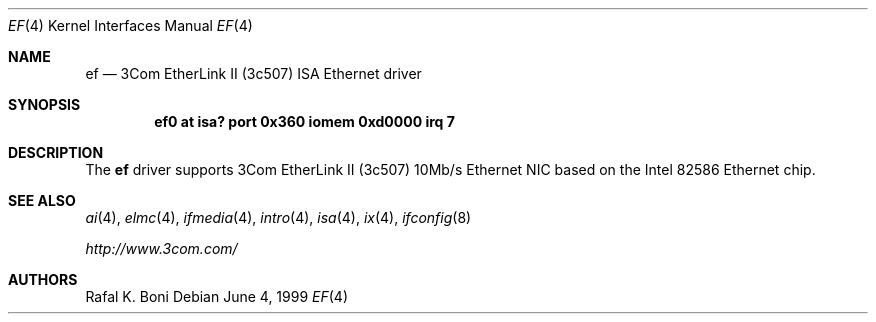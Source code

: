 .\" $NetBSD: ef.4,v 1.4 2001/09/19 00:49:56 wiz Exp $
.\"
.\" Copyright (c) 1999 The NetBSD Foundation, Inc.
.\" All rights reserved.
.\"
.\" Redistribution and use in source and binary forms, with or without
.\" modification, are permitted provided that the following conditions
.\" are met:
.\" 1. Redistributions of source code must retain the above copyright
.\"    notice, this list of conditions and the following disclaimer.
.\" 2. Redistributions in binary form must reproduce the above copyright
.\"    notice, this list of conditions and the following disclaimer in the
.\"    documentation and/or other materials provided with the distribution.
.\" 3. All advertising materials mentioning features or use of this software
.\"    must display the following acknowledgement:
.\"        This product includes software developed by the NetBSD
.\"        Foundation, Inc. and its contributors.
.\" 4. Neither the name of The NetBSD Foundation nor the names of its
.\"    contributors may be used to endorse or promote products derived
.\"    from this software without specific prior written permission.
.\"
.\" THIS SOFTWARE IS PROVIDED BY THE NETBSD FOUNDATION, INC. AND CONTRIBUTORS
.\" ``AS IS'' AND ANY EXPRESS OR IMPLIED WARRANTIES, INCLUDING, BUT NOT LIMITED
.\" TO, THE IMPLIED WARRANTIES OF MERCHANTABILITY AND FITNESS FOR A PARTICULAR
.\" PURPOSE ARE DISCLAIMED.  IN NO EVENT SHALL THE FOUNDATION OR CONTRIBUTORS
.\" BE LIABLE FOR ANY DIRECT, INDIRECT, INCIDENTAL, SPECIAL, EXEMPLARY, OR
.\" CONSEQUENTIAL DAMAGES (INCLUDING, BUT NOT LIMITED TO, PROCUREMENT OF
.\" SUBSTITUTE GOODS OR SERVICES; LOSS OF USE, DATA, OR PROFITS; OR BUSINESS
.\" INTERRUPTION) HOWEVER CAUSED AND ON ANY THEORY OF LIABILITY, WHETHER IN
.\" CONTRACT, STRICT LIABILITY, OR TORT (INCLUDING NEGLIGENCE OR OTHERWISE)
.\" ARISING IN ANY WAY OUT OF THE USE OF THIS SOFTWARE, EVEN IF ADVISED OF THE
.\" POSSIBILITY OF SUCH DAMAGE.
.\"
.Dd June 4, 1999
.Dt EF 4
.Os
.Sh NAME
.Nm ef
.Nd
.Tn 3Com
EtherLink II (3c507)
.Tn ISA
.Tn Ethernet
driver
.Sh SYNOPSIS
.Cd "ef0 at isa? port 0x360 iomem 0xd0000 irq 7"
.Sh DESCRIPTION
The
.Nm
driver supports
.Tn 3Com
EtherLink II (3c507) 10Mb/s
.Tn Ethernet
NIC based on the
.Tn Intel
82586
.Tn Ethernet
chip.
.Sh SEE ALSO
.Xr ai 4 ,
.Xr elmc 4 ,
.Xr ifmedia 4 ,
.Xr intro 4 ,
.Xr isa 4 ,
.Xr ix 4 ,
.Xr ifconfig 8
.Pp
.Pa http://www.3com.com/
.Sh AUTHORS
.An Rafal K. Boni
